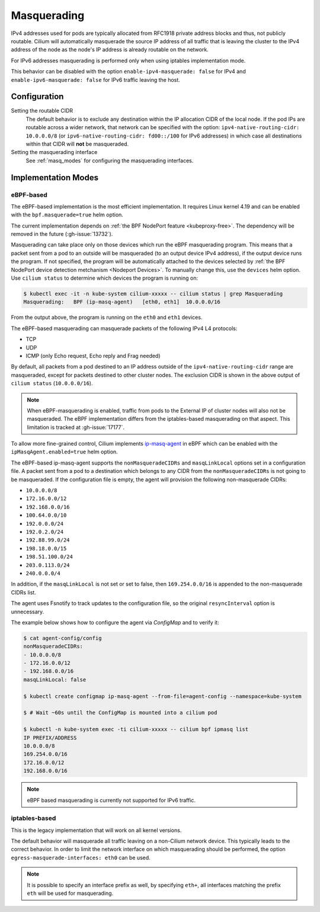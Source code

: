 .. only:: not (epub or latex or html)

    WARNING: You are looking at unreleased Cilium documentation.
    Please use the official rendered version released here:
    https://docs.cilium.io

.. _concepts_masquerading:

Masquerading
============

IPv4 addresses used for pods are typically allocated from RFC1918 private
address blocks and thus, not publicly routable. Cilium will automatically
masquerade the source IP address of all traffic that is leaving the cluster to
the IPv4 address of the node as the node's IP address is already routable on
the network.

.. image:: masquerade.png
    :align: center

For IPv6 addresses masquerading is performed only when using iptables
implementation mode.

This behavior can be disabled with the option ``enable-ipv4-masquerade: false``
for IPv4 and ``enable-ipv6-masquerade: false`` for IPv6 traffic leaving the host.

Configuration
-------------

Setting the routable CIDR
  The default behavior is to exclude any destination within the IP allocation
  CIDR of the local node. If the pod IPs are routable across a wider network,
  that network can be specified with the option: ``ipv4-native-routing-cidr:
  10.0.0.0/8`` (or ``ipv6-native-routing-cidr: fd00::/100`` for IPv6 addresses)
  in which case all destinations within that CIDR will **not** be masqueraded.

Setting the masquerading interface
  See :ref:`masq_modes` for configuring the masquerading interfaces.

.. _masq_modes:

Implementation Modes
--------------------

eBPF-based
**********

The eBPF-based implementation is the most efficient
implementation. It requires Linux kernel 4.19 and can be enabled with
the ``bpf.masquerade=true`` helm option.

The current implementation depends on :ref:`the BPF NodePort feature <kubeproxy-free>`.
The dependency will be removed in the future (:gh-issue:`13732`).

Masquerading can take place only on those devices which run the eBPF masquerading
program. This means that a packet sent from a pod to an outside will be masqueraded
(to an output device IPv4 address), if the output device runs the program. If not
specified, the program will be automatically attached to the devices selected by
:ref:`the BPF NodePort device detection metchanism <Nodeport Devices>`.
To manually change this, use the ``devices`` helm option. Use ``cilium status``
to determine which devices the program is running on:

.. code-block:: shell-session

    $ kubectl exec -it -n kube-system cilium-xxxxx -- cilium status | grep Masquerading
    Masquerading:   BPF (ip-masq-agent)   [eth0, eth1]  10.0.0.0/16

From the output above, the program is running on the ``eth0`` and ``eth1`` devices.


The eBPF-based masquerading can masquerade packets of the following IPv4 L4 protocols:

- TCP
- UDP
- ICMP (only Echo request, Echo reply and Frag needed)

By default, all packets from a pod destined to an IP address outside of the
``ipv4-native-routing-cidr`` range are masqueraded, except for packets destined
to other cluster nodes. The exclusion CIDR is shown in the above output of
``cilium status`` (``10.0.0.0/16``).

.. note::

    When eBPF-masquerading is enabled, traffic from pods to the External IP of
    cluster nodes will also not be masqueraded. The eBPF implementation differs
    from the iptables-based masquerading on that aspect. This limitation is
    tracked at :gh-issue:`17177`.

To allow more fine-grained control, Cilium implements `ip-masq-agent
<https://github.com/kubernetes-sigs/ip-masq-agent>`_ in eBPF which can be
enabled with the ``ipMasqAgent.enabled=true`` helm option.

The eBPF-based ip-masq-agent supports the ``nonMasqueradeCIDRs`` and
``masqLinkLocal`` options set in a configuration file. A packet sent from a pod to
a destination which belongs to any CIDR from the ``nonMasqueradeCIDRs`` is not
going to be masqueraded. If the configuration file is empty, the agent will provision
the following non-masquerade CIDRs:

- ``10.0.0.0/8``
- ``172.16.0.0/12``
- ``192.168.0.0/16``
- ``100.64.0.0/10``
- ``192.0.0.0/24``
- ``192.0.2.0/24``
- ``192.88.99.0/24``
- ``198.18.0.0/15``
- ``198.51.100.0/24``
- ``203.0.113.0/24``
- ``240.0.0.0/4``

In addition, if the ``masqLinkLocal`` is not set or set to false, then
``169.254.0.0/16`` is appended to the non-masquerade CIDRs list.

The agent uses Fsnotify to track updates to the configuration file, so the original
``resyncInterval`` option is unnecessary.

The example below shows how to configure the agent via `ConfigMap` and to verify it:

.. code-block:: shell-session

    $ cat agent-config/config
    nonMasqueradeCIDRs:
    - 10.0.0.0/8
    - 172.16.0.0/12
    - 192.168.0.0/16
    masqLinkLocal: false

    $ kubectl create configmap ip-masq-agent --from-file=agent-config --namespace=kube-system

    $ # Wait ~60s until the ConfigMap is mounted into a cilium pod

    $ kubectl -n kube-system exec -ti cilium-xxxxx -- cilium bpf ipmasq list
    IP PREFIX/ADDRESS
    10.0.0.0/8
    169.254.0.0/16
    172.16.0.0/12
    192.168.0.0/16

.. note::

    eBPF based masquerading is currently not supported for IPv6 traffic.

iptables-based
**************

This is the legacy implementation that will work on all kernel versions.

The default behavior will masquerade all traffic leaving on a non-Cilium
network device. This typically leads to the correct behavior. In order to
limit the network interface on which masquerading should be performed, the
option ``egress-masquerade-interfaces: eth0`` can be used.

.. note::

   It is possible to specify an interface prefix as well, by specifying
   ``eth+``, all interfaces matching the prefix ``eth`` will be used for
   masquerading.

